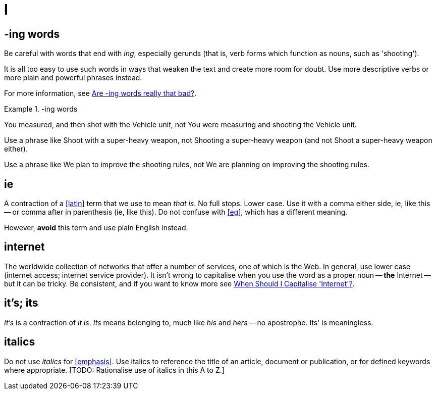 = I

== -ing words

Be careful with words that end with _ing_, especially gerunds (that is, verb forms which function as nouns, such as 'shooting').

It is all too easy to use such words in ways that weaken the text and create more room for doubt.
Use more descriptive verbs or more plain and powerful phrases instead.

For more information, see link:https://simplewriting.org/are-ing-words-bad/[Are -ing words really that bad?^].

.-ing words
====
[green]#You measured, and then shot with the Vehicle unit#, not [red]#You were measuring and shooting the Vehicle unit.#

Use a phrase like [green]#Shoot with a super-heavy weapon#, not [red]#Shooting a super-heavy weapon# (and not [red]#Shoot a super-heavy weapon# either).

Use a phrase like [green]#We plan to improve the shooting rules#, not [red]#We are planning on improving the shooting rules#.

====

[[ie]]
== ie

A contraction of a <<latin>> term that we use to mean _that is_.
No full stops.
Lower case.
Use it with a comma either side, ie, like this -- or comma after in parenthesis (ie, like this).
Do not confuse with <<eg>>, which has a different meaning.

However, *avoid* this term and use plain English instead.
 
== internet

The worldwide collection of networks that offer a number of services, one of which is the Web.
In general, use lower case ([green]#internet access#; [green]#internet service provider#).
It isn't wrong to capitalise when you use the word as a proper noun -- *the* [green]#Internet# -- but it can be tricky.
Be consistent, and if you want to know more see link:https://proofreadmyessay.co.uk/writing-tips/when-should-i-capitalise-internet[When Should I Capitalise 'Internet'?^].
 
== it's; its

_It's_ is a contraction of _it is_.
_Its_ means belonging to, much like _his_ and _hers_ -- no apostrophe.
[red]#Its'# is meaningless.
 
== italics

Do not use _italics_ for <<emphasis>>.
Use italics to reference the title of an article, document or publication, or for defined keywords where appropriate.
{blank}[TODO: Rationalise use of italics in this A to Z.]